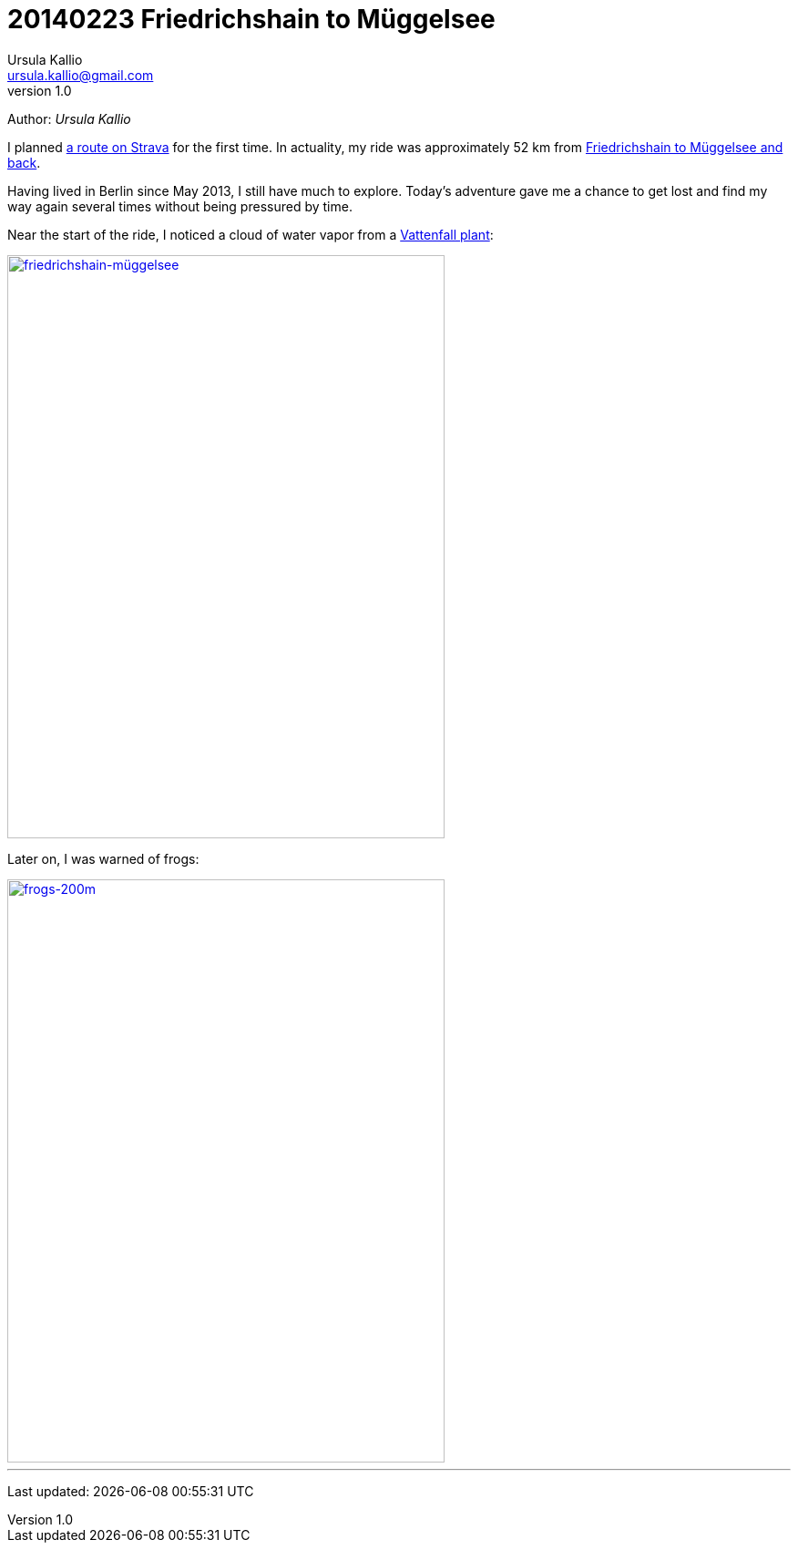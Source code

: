 = 20140223 Friedrichshain to Müggelsee
Ursula Kallio <ursula.kallio@gmail.com>
v1.0
Author: _{author}_

I planned http://www.strava.com/routes/182746[a route on Strava] for the first
time. In actuality, my ride was approximately 52 km from
http://www.strava.com/activities/115433419[Friedrichshain to Müggelsee
and back].

Having lived in Berlin since May 2013, I still have much to explore.
Today's adventure gave me a chance to get lost and find my way again several
times without being pressured by time.

Near the start of the ride, I noticed a cloud of water vapor from a
https://plus.google.com/116823604913091324301/about?hl=de[Vattenfall plant]:

[subs="quotes"]
+++++++++++++++
<a href="http://www.flickr.com/photos/osg/12723745775/" title="friedrichshain-müggelsee by Open Source Grrrl, on Flickr"><img src="https://farm4.staticflickr.com/3807/12723745775_73e39847bf_z.jpg" width="480" height="640" alt="friedrichshain-müggelsee"></a>
+++++++++++++++

Later on, I was warned of frogs:

[subs="quotes"]
+++++++++++++++
<a href="http://www.flickr.com/photos/osg/12724533144/" title="frogs-200m by Open Source Grrrl, on Flickr"><img src="https://farm3.staticflickr.com/2856/12724533144_dc47ebaff7_z.jpg" width="480" height="640" alt="frogs-200m"></a>
+++++++++++++++

'''
Last updated: {docdatetime}